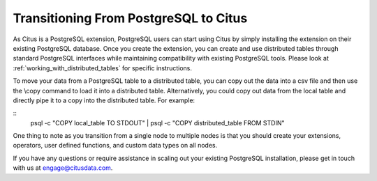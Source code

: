 .. _transitioning_from_postgresql_to_citus:

Transitioning From PostgreSQL to Citus
#########################################

As Citus is a PostgreSQL extension, PostgreSQL users can start using Citus by simply installing the extension on their existing PostgreSQL database. Once you create the extension, you can create and use distributed tables through standard PostgreSQL interfaces while maintaining compatibility with existing PostgreSQL tools. Please look at :ref:`working_with_distributed_tables` for specific instructions.

To move your data from a PostgreSQL table to a distributed table, you can copy
out the data into a csv file and then use the \\copy command to load it into a
distributed table. Alternatively, you could copy out data from the local table and
directly pipe it to a copy into the distributed table. For example:

::
  psql -c "COPY local_table TO STDOUT" | psql -c "COPY distributed_table FROM STDIN"

One thing to note as you transition from a single node to multiple nodes is that you should create your extensions, operators, user defined functions, and custom data types on all nodes.

If you have any questions or require assistance in scaling out your existing PostgreSQL installation, please get in touch with us at engage@citusdata.com.
